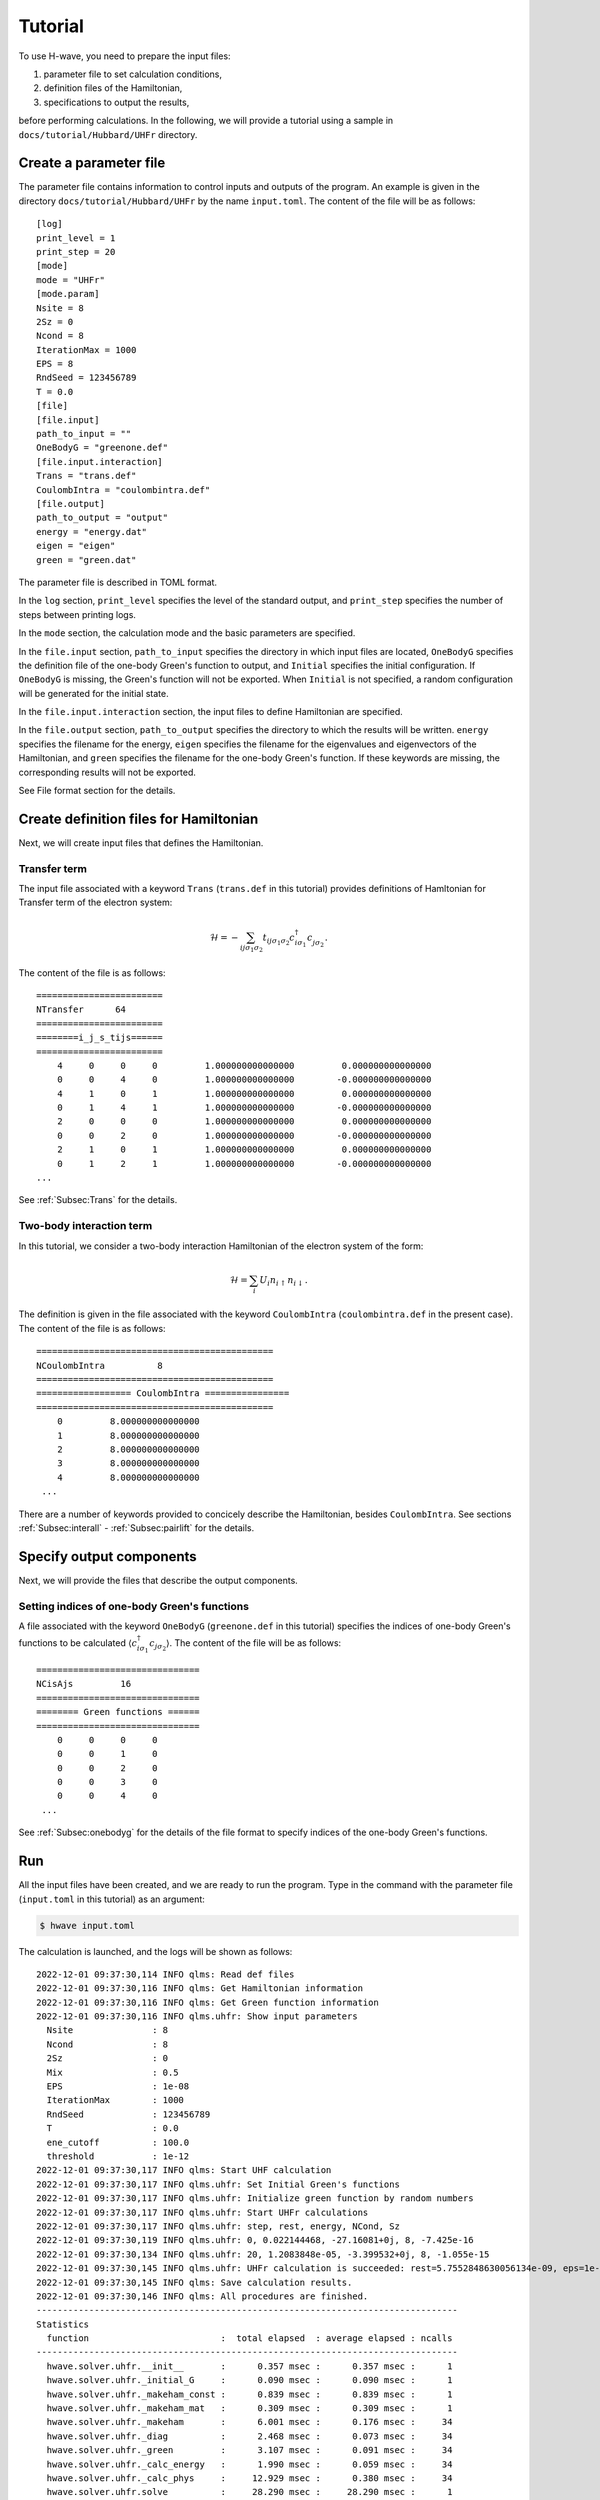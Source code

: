 ==================
Tutorial
==================

To use H-wave, you need to prepare the input files:

#. parameter file to set calculation conditions, 
#. definition files of the Hamiltonian,
#. specifications to output the results, 

before performing calculations.
In the following, we will provide a tutorial
using a sample in ``docs/tutorial/Hubbard/UHFr`` directory.
   

Create a parameter file
------------------------------------------

The parameter file contains information to control inputs and outputs of the program.
An example is given in the directory ``docs/tutorial/Hubbard/UHFr`` by the name ``input.toml``.
The content of the file will be as follows:

::

    [log]
    print_level = 1
    print_step = 20
    [mode]
    mode = "UHFr"
    [mode.param]
    Nsite = 8
    2Sz = 0
    Ncond = 8
    IterationMax = 1000
    EPS = 8
    RndSeed = 123456789
    T = 0.0
    [file]
    [file.input]
    path_to_input = ""
    OneBodyG = "greenone.def"
    [file.input.interaction]
    Trans = "trans.def"
    CoulombIntra = "coulombintra.def"
    [file.output]
    path_to_output = "output"
    energy = "energy.dat"
    eigen = "eigen"
    green = "green.dat"

The parameter file is described in TOML format.

In the ``log`` section, ``print_level`` specifies the level of the standard output, and ``print_step`` specifies the number of steps between printing logs.

In the ``mode`` section, the calculation mode and the basic parameters are specified.

In the ``file.input`` section, ``path_to_input`` specifies the directory in which input files are located, ``OneBodyG`` specifies the definition file of the one-body Green's function to output, and ``Initial`` specifies the initial configuration.
If ``OneBodyG`` is missing, the Green's function will not be exported.
When ``Initial`` is not specified, a random configuration will be generated for the initial state.

In the ``file.input.interaction`` section, the input files to define Hamiltonian are specified.

In the ``file.output`` section, ``path_to_output`` specifies the directory to which the results will be written. ``energy`` specifies the filename for the energy, ``eigen`` specifies the filename for the eigenvalues and eigenvectors of the Hamiltonian, and ``green`` specifies the filename for the one-body Green's function.
If these keywords are missing, the corresponding results will not be exported.

See File format section for the details.


Create definition files for Hamiltonian
---------------------------------------

Next, we will create input files that defines the Hamiltonian.

Transfer term
^^^^^^^^^^^^^^^^^^^^^^^^^^^^^^

The input file associated with a keyword ``Trans`` (``trans.def`` in this tutorial)
provides definitions of Hamltonian for Transfer term of the electron system:

.. math::

   \mathcal{H} = -\sum_{ij\sigma_1\sigma_2}
   t_{ij\sigma_1\sigma_2}c_{i\sigma_1}^{\dagger}c_{j\sigma_2}^{\phantom\dagger}.
   
The content of the file is as follows:

::

    ========================
    NTransfer      64
    ========================
    ========i_j_s_tijs======
    ========================
        4     0     0     0         1.000000000000000         0.000000000000000
        0     0     4     0         1.000000000000000        -0.000000000000000
        4     1     0     1         1.000000000000000         0.000000000000000
        0     1     4     1         1.000000000000000        -0.000000000000000
        2     0     0     0         1.000000000000000         0.000000000000000
        0     0     2     0         1.000000000000000        -0.000000000000000
        2     1     0     1         1.000000000000000         0.000000000000000
        0     1     2     1         1.000000000000000        -0.000000000000000
    ...


See :ref:`Subsec:Trans` for the details.

Two-body interaction term
^^^^^^^^^^^^^^^^^^^^^^^^^^^^^^^^^^^^^^^^^

In this tutorial, we consider a two-body interaction Hamiltonian of the electron system
of the form:

.. math::

   \mathcal{H} = \sum_{i} U_i n_{i\uparrow}n_{i\downarrow}.

The definition is given in the file associated with the keyword ``CoulombIntra``
(``coulombintra.def`` in the present case). 
The content of the file is as follows:
   
::

    =============================================
    NCoulombIntra          8
    =============================================
    ================== CoulombIntra ================
    =============================================
        0         8.000000000000000
        1         8.000000000000000
        2         8.000000000000000
        3         8.000000000000000
        4         8.000000000000000
     ...


There are a number of keywords provided to concicely describe the Hamiltonian,
besides ``CoulombIntra``.
See sections :ref:`Subsec:interall` - :ref:`Subsec:pairlift` for the details.

Specify output components
----------------------------

Next, we will provide the files that describe the output components.


Setting indices of one-body Green's functions
^^^^^^^^^^^^^^^^^^^^^^^^^^^^^^^^^^^^^^^^^^^^^

A file associated with the keyword ``OneBodyG`` (``greenone.def`` in this tutorial) specifies
the indices of one-body Green's functions to be calculated
:math:`\langle c_{i\sigma_1}^{\dagger}c_{j\sigma_2} \rangle`.
The content of the file will be as follows:

::

    ===============================
    NCisAjs         16
    ===============================
    ======== Green functions ======
    ===============================
        0     0     0     0
        0     0     1     0
        0     0     2     0
        0     0     3     0
        0     0     4     0
     ...

See :ref:`Subsec:onebodyg` for the details of the file format
to specify indices of the one-body Green's functions.

Run
--------------------------

All the input files have been created, and we are ready to run the program.
Type in the command with the parameter file (``input.toml`` in this tutorial) as an argument:

.. code-block:: bash

    $ hwave input.toml

The calculation is launched, and the logs will be shown as follows:

::

    2022-12-01 09:37:30,114 INFO qlms: Read def files
    2022-12-01 09:37:30,116 INFO qlms: Get Hamiltonian information
    2022-12-01 09:37:30,116 INFO qlms: Get Green function information
    2022-12-01 09:37:30,116 INFO qlms.uhfr: Show input parameters
      Nsite               : 8
      Ncond               : 8
      2Sz                 : 0
      Mix                 : 0.5
      EPS                 : 1e-08
      IterationMax        : 1000
      RndSeed             : 123456789
      T                   : 0.0
      ene_cutoff          : 100.0
      threshold           : 1e-12
    2022-12-01 09:37:30,117 INFO qlms: Start UHF calculation
    2022-12-01 09:37:30,117 INFO qlms.uhfr: Set Initial Green's functions
    2022-12-01 09:37:30,117 INFO qlms.uhfr: Initialize green function by random numbers
    2022-12-01 09:37:30,117 INFO qlms.uhfr: Start UHFr calculations
    2022-12-01 09:37:30,117 INFO qlms.uhfr: step, rest, energy, NCond, Sz
    2022-12-01 09:37:30,119 INFO qlms.uhfr: 0, 0.022144468, -27.16081+0j, 8, -7.425e-16
    2022-12-01 09:37:30,134 INFO qlms.uhfr: 20, 1.2083848e-05, -3.399532+0j, 8, -1.055e-15
    2022-12-01 09:37:30,145 INFO qlms.uhfr: UHFr calculation is succeeded: rest=5.7552848630056134e-09, eps=1e-08.
    2022-12-01 09:37:30,145 INFO qlms: Save calculation results.
    2022-12-01 09:37:30,146 INFO qlms: All procedures are finished.
    --------------------------------------------------------------------------------
    Statistics
      function                         :  total elapsed  : average elapsed : ncalls
    --------------------------------------------------------------------------------
      hwave.solver.uhfr.__init__       :      0.357 msec :      0.357 msec :      1
      hwave.solver.uhfr._initial_G     :      0.090 msec :      0.090 msec :      1
      hwave.solver.uhfr._makeham_const :      0.839 msec :      0.839 msec :      1
      hwave.solver.uhfr._makeham_mat   :      0.309 msec :      0.309 msec :      1
      hwave.solver.uhfr._makeham       :      6.001 msec :      0.176 msec :     34
      hwave.solver.uhfr._diag          :      2.468 msec :      0.073 msec :     34
      hwave.solver.uhfr._green         :      3.107 msec :      0.091 msec :     34
      hwave.solver.uhfr._calc_energy   :      1.990 msec :      0.059 msec :     34
      hwave.solver.uhfr._calc_phys     :     12.929 msec :      0.380 msec :     34
      hwave.solver.uhfr.solve          :     28.290 msec :     28.290 msec :      1
      hwave.solver.uhfr.save_results   :      0.852 msec :      0.852 msec :      1
    --------------------------------------------------------------------------------
		
The log messages on reading the input files are presented, followed by the information
on the process of UHF calculations.
The results are written in the ``output`` directory, according to the settings in ``file.output`` section of the input toml file:
``energy.dat`` for the eigenvalues,
``spin-up_eigen.npz`` and ``spin-down_eigen.npz`` for the eigenvectors, and
``green.dat`` for the one-body Green's functions.
See File format section for the details of the output files.

Generate input files using StdFace library
----------------------------------------------

The definition files for the Hamiltonian can be generated easily by using StdFace library.
StdFace is a program to create input files for the predefined lattice models or from the information based on the effective models provided in Wannier90 format.
It is used for the exact-diagonalization solver :math:`{\mathcal H}\Phi` and the many-variable variational Monte Carlo solver mVMC for the genration of input files.
In this section, we describe the procedure to create the input files for UHF using the StdFace library by a concrete example.

First, download the source files of StdFace library with git:

.. code-block:: bash

    $ git clone https://github.com/issp-center-dev/StdFace.git

Then, type in the following commands to compile the sources:

.. code-block:: bash

    $ cd StdFace
    $ mkdir build && cd build
    $ cmake -DUHF=ON ../
    $ make

If the compilation is successful, you will find an executable file ``uhf_dry.out`` in ``src`` directory.

In this tutorial, we use sample files in ``docs/tutorial/Hubbard/UHFr`` directory.
There is a file named ``stan.in`` which is an input to ``uhf_dry.out``.
The content of the file is as follows:

::

    model = "Hubbard"
    lattice = "square"
    a0W = 2
    a0L = 2
    a1W = -2
    a1L = 2
    t = 1.0
    U = 8.0
    ncond = 8
    2Sz = 0

- ``model`` is a keyword that specifies the model to consider. At present, only the value ``Hubbard`` is supported, which corresponds to the Hubbard model with the number of electrons fixed.
- ``lattice`` is a keyword that specifies the crystal structure. In this example, the square lattice ``square`` is chosen.
- ``a0W`` and ``a0L`` are parameters to set x axis as a vector ``(a0W, a0L)``, and ``a1W`` and ``a1L`` to set y axis as a vector ``(a1W, a1L)``.
- ``t`` corresponds to the hopping, and ``U`` to the on-site Coulomb interaction.
- ``ncond`` and ``2Sz`` are given for compatibility with :math:`{\mathcal H}\Phi` and mVMC. 
  It is noted that these parameters must also be specified in the parameter file. 

See, for example, the manual of :math:`{\mathcal H}\Phi` for the details of input parameters.

With the file shown above as an argument, run ``uhf_dry.out`` as follows:

.. code-block:: bash

    $ cd path_to_Hwave/docs/tutorial/Hubbard/UHFr
    $ ln -s path_to_Stdface/build/src/uhf_dry.out .
    $ ./uhf_dry.out stan.in

If the command is completed, a set of Hamiltonian definition files are generated in the current directory.
We use ``trans.def`` and ``coulombintra.def`` for the tutorial.
